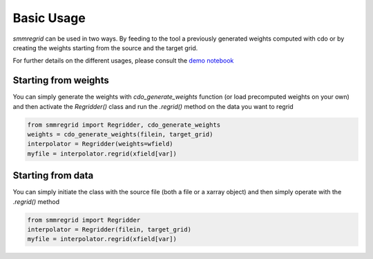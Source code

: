 Basic Usage
===========

`smmregrid` can be used in two ways. By feeding to the tool a previously generated weights computed
with cdo or by creating the weights starting from the source and the target grid.

For further details on the different usages, please consult the `demo notebook <https://github.com/jhardenberg/smmregrid/blob/main/demo.ipynb>`_

Starting from weights
---------------------

You can simply generate the weights with `cdo_generate_weights` function (or load precomputed weights on your own)
and then activate the `Regridder()` class and run the `.regrid()` method on the data you want to regrid

.. code-block:: python 

    from smmregrid import Regridder, cdo_generate_weights
    weights = cdo_generate_weights(filein, target_grid)
    interpolator = Regridder(weights=wfield)
    myfile = interpolator.regrid(xfield[var])

Starting from data
------------------

You can simply initiate the class with the source file (both a file or a xarray object) and then
simply operate with the `.regrid()` method

.. code-block:: python

    from smmregrid import Regridder
    interpolator = Regridder(filein, target_grid)
    myfile = interpolator.regrid(xfield[var])
